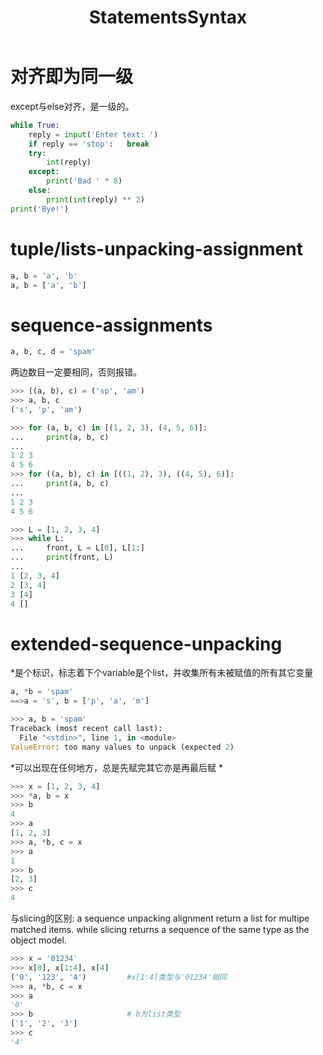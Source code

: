 #+OPTIONS: "\n:t"
#+TITLE:     StatementsSyntax
* 对齐即为同一级
except与else对齐，是一级的。
#+BEGIN_SRC python
while True:
    reply = input('Enter text: ')
    if reply == 'stop':   break
    try:
        int(reply)
    except:
        print('Bad ' * 8)
    else:
        print(int(reply) ** 2)
print('Bye!')
#+END_SRC

* tuple/lists-unpacking-assignment
#+BEGIN_SRC python
a, b = 'a', 'b'
a, b = ['a', 'b']
#+END_SRC

* sequence-assignments
#+BEGIN_SRC python
a, b, c, d = 'spam'
#+END_SRC
两边数目一定要相同，否则报错。
#+BEGIN_SRC python
>>> ((a, b), c) = ('sp', 'am')
>>> a, b, c
('s', 'p', 'am')
#+END_SRC
#+BEGIN_SRC python
>>> for (a, b, c) in [(1, 2, 3), (4, 5, 6)]:
...     print(a, b, c)
... 
1 2 3
4 5 6
>>> for ((a, b), c) in [((1, 2), 3), ((4, 5), 6)]:
...     print(a, b, c)
... 
1 2 3
4 5 6
#+END_SRC

#+BEGIN_SRC python
>>> L = [1, 2, 3, 4]
>>> while L:
...     front, L = L[0], L[1:]
...     print(front, L)
... 
1 [2, 3, 4]
2 [3, 4]
3 [4]
4 []
#+END_SRC
* extended-sequence-unpacking
  *是个标识，标志着下个variable是个list，并收集所有未被赋值的所有其它变量
#+BEGIN_SRC python
a, *b = 'spam'
==>a = 's', b = ['p', 'a', 'm']

>>> a, b = 'spam'
Traceback (most recent call last):
  File "<stdin>", line 1, in <module>
ValueError: too many values to unpack (expected 2)

#+END_SRC
  *可以出现在任何地方，总是先赋完其它亦是再最后赋 *
#+BEGIN_SRC python
>>> x = [1, 2, 3, 4]
>>> *a, b = x
>>> b
4
>>> a
[1, 2, 3]
>>> a, *b, c = x
>>> a
1
>>> b
[2, 3]
>>> c
4
#+END_SRC
  与slicing的区别: a sequence unpacking alignment return a list for multipe matched items. while slicing returns a sequence of the same type as the object model.
#+BEGIN_SRC python
>>> x = '01234'
>>> x[0], x[1:4], x[4]
('0', '123', '4')         #x[1:4]类型与'01234'相同
>>> a, *b, c = x
>>> a
'0'
>>> b                     # b为list类型
['1', '2', '3']
>>> c
'4'
#+END_SRC
* 
#+BEGIN_HTML
<script src="../../layout/js/disqus-comment.js"></script>
<div id="disqus_thread">
</div>
#+END_HTML
